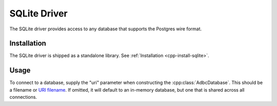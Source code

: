 .. Licensed to the Apache Software Foundation (ASF) under one
.. or more contributor license agreements.  See the NOTICE file
.. distributed with this work for additional information
.. regarding copyright ownership.  The ASF licenses this file
.. to you under the Apache License, Version 2.0 (the
.. "License"); you may not use this file except in compliance
.. with the License.  You may obtain a copy of the License at
..
..   http://www.apache.org/licenses/LICENSE-2.0
..
.. Unless required by applicable law or agreed to in writing,
.. software distributed under the License is distributed on an
.. "AS IS" BASIS, WITHOUT WARRANTIES OR CONDITIONS OF ANY
.. KIND, either express or implied.  See the License for the
.. specific language governing permissions and limitations
.. under the License.

=============
SQLite Driver
=============

The SQLite driver provides access to any database that supports the
Postgres wire format.

Installation
============

The SQLite driver is shipped as a standalone library.  See
:ref:`Installation <cpp-install-sqlite>`.

Usage
=====

To connect to a database, supply the "uri" parameter when constructing
the :cpp:class:`AdbcDatabase`.  This should be a filename or `URI
filename <https://www.sqlite.org/c3ref/open.html#urifilenamesinsqlite3open>`_.
If omitted, it will default to an in-memory database, but one that is
shared across all connections.

.. tab-set::

   .. tab-item:: C++
      :sync: cpp

      .. code-block:: cpp

         #include "adbc.h"

         // Ignoring error handling
         struct AdbcDatabase database;
         AdbcDatabaseNew(&database, nullptr);
         AdbcDatabaseSetOption(&database, "uri", "file:mydb.db", nullptr);
         AdbcDatabaseInit(&database, nullptr);

   .. tab-item:: Python
      :sync: python

      .. code-block:: python

         import adbc_driver_sqlite.dbapi

         with adbc_driver_sqlite.dbapi.connect() as conn:
             pass
